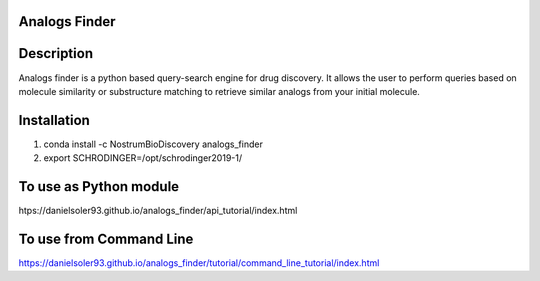 Analogs Finder
##############

.. image:: https://travis-ci.com/danielSoler93/analogs_finder.svg?branch=master
       :target: https://travis-ci.com/danielSoler93/analogs_finder

.. image:: https://anaconda.org/nostrumbiodiscovery/analogs_finder/badges/version.svg
       :target: https://anaconda.org/nostrumbiodiscovery/analogs_finder


Description
##############

Analogs finder is a python based query-search engine for drug discovery. It allows the user to perform queries based on molecule similarity or substructure matching to retrieve similar analogs from your initial molecule.

Installation
##############

1) conda install -c NostrumBioDiscovery analogs_finder

2) export SCHRODINGER=/opt/schrodinger2019-1/

To use as Python module
########################

htps://danielsoler93.github.io/analogs_finder/api_tutorial/index.html


To use from Command Line
#############################

https://danielsoler93.github.io/analogs_finder/tutorial/command_line_tutorial/index.html

